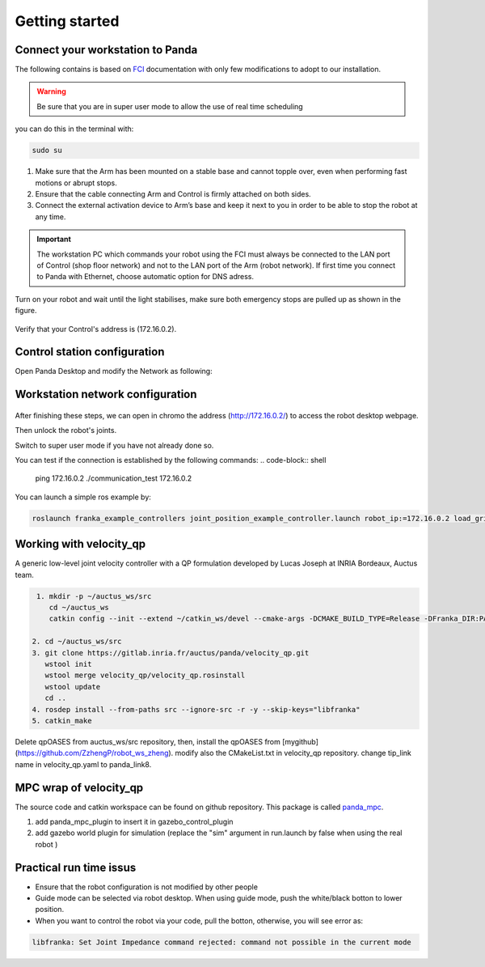 Getting started
===============

Connect your workstation to Panda
----------------------------------
The following contains is based on `FCI`_ documentation with only few modifications to adopt to our installation.

.. _FCI: https://frankaemika.github.io/docs/getting_started.html

.. warning::

  Be sure that you are in super user mode to allow the use of real time scheduling

you can do this in the terminal with:

.. code-block:: shell

   sudo su

1. Make sure that the Arm has been mounted on a stable base and cannot topple over, even when performing fast motions or abrupt stops.
2. Ensure that the cable connecting Arm and Control is firmly attached on both sides.
3. Connect the external activation device to Arm’s base and keep it next to you in order to be able to stop the robot at any time.

.. important::

  The workstation PC which commands your robot using the FCI must always be connected to the LAN port of Control (shop floor network) and not to the LAN port of the Arm (robot network).
  If first time you connect to Panda with Ethernet, choose automatic option for DNS adress.


Turn on your robot and wait until the light stabilises, make sure both emergency stops are pulled up as shown in the figure.

.. figure:: _static/robot_start.jpeg
    :align: center
    :figclass: align-center

Verify that your Control's address is (172.16.0.2).

Control station configuration
-----------------------------
Open Panda Desktop and modify the Network as following:

.. figure:: _static/control-static-ip.png
    :align: center
    :figclass: align-center

Workstation network configuration
---------------------------------
.. figure:: _static/edit-connections.png
    :align: center
    :figclass: align-center


After finishing these steps, we can open in chromo the address (http://172.16.0.2/) to access the robot desktop webpage.

Then unlock the robot's joints.

Switch to super user mode if you have not already done so.

You can test if the connection is established by the following commands:
.. code-block:: shell

   ping 172.16.0.2
   ./communication_test 172.16.0.2

You can launch a simple ros example by:

.. code-block:: shell

   roslaunch franka_example_controllers joint_position_example_controller.launch robot_ip:=172.16.0.2 load_gripper:=true

Working with velocity_qp
------------------------
A generic low-level joint velocity controller with a QP formulation developed by Lucas Joseph at INRIA Bordeaux, Auctus team.

.. code-block:: shell

   1. mkdir -p ~/auctus_ws/src
      cd ~/auctus_ws
      catkin config --init --extend ~/catkin_ws/devel --cmake-args -DCMAKE_BUILD_TYPE=Release -DFranka_DIR:PATH=~/libfranka/build -DCMAKE_CXX_FLAGS=-std=c++11

  2. cd ~/auctus_ws/src
  3. git clone https://gitlab.inria.fr/auctus/panda/velocity_qp.git
     wstool init
     wstool merge velocity_qp/velocity_qp.rosinstall
     wstool update
     cd ..
  4. rosdep install --from-paths src --ignore-src -r -y --skip-keys="libfranka"
  5. catkin_make


Delete qpOASES from auctus_ws/src repository, then, install the qpOASES from [mygithub](https://github.com/ZzhengP/robot_ws_zheng).
modify also the CMakeList.txt in velocity_qp repository. change tip_link name in velocity_qp.yaml to panda_link8.


MPC wrap of velocity_qp
-----------------------
The source code and catkin workspace can be found on github repository. This package is called `panda_mpc`_.

.. _panda_mpc: https://github.com/ZzhengP/catkin_ws

1. add panda_mpc_plugin to insert it in gazebo_control_plugin
2. add gazebo world plugin for simulation (replace the "sim" argument in run.launch by false when using the real robot )

Practical run time issus
-------------------------

* Ensure that the robot configuration is not modified by other people
* Guide mode can be selected via robot desktop. When using guide mode, push the white/black botton to lower position.
* When you want to control the robot via your code, pull the botton, otherwise, you will see error as:

.. code-block:: shell

    libfranka: Set Joint Impedance command rejected: command not possible in the current mode
